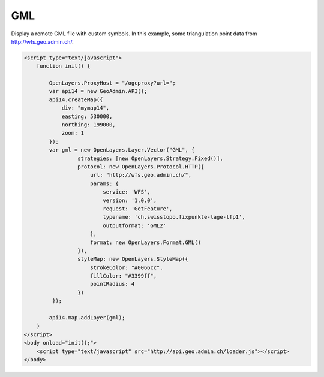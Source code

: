 .. raw:: html

   <script language=javascript type='text/javascript'>

   function hidediv(div, showDiv, hideDiv) {
      document.getElementById(div).style.visibility = 'hidden';
      document.getElementById(div).style.display = 'none';
      document.getElementById(hideDiv).style.visibility = 'hidden';
      document.getElementById(hideDiv).style.display = 'none';
      document.getElementById(showDiv).style.visibility = 'visible';
      document.getElementById(showDiv).style.display = 'block';
   }

   function showdiv(div, showDiv, hideDiv) {
      document.getElementById(div).style.visibility = 'visible';
      document.getElementById(div).style.display = 'block';
      document.getElementById(showDiv).style.visibility = 'hidden';
      document.getElementById(showDiv).style.display = 'none';
      document.getElementById(hideDiv).style.visibility = 'visible';
      document.getElementById(hideDiv).style.display = 'block';
   }
   </script>

GML
---

Display a remote GML file with custom symbols. In this example, some triangulation point data from http://wfs.geo.admin.ch/. 

.. raw:: html

   <body>
      <div id="mymap14" style="width:500px;height:340px;border:1px solid grey;padding: 0 0 0 0;margin:10px !important;"></div>
   </body>

.. raw:: html

    <a id="showRef14" href="javascript:showdiv('codeBlock14','showRef14','hideRef14')" style="display: none; visibility: hidden; margin:10px !important;">Show code</a>
    <a id="hideRef14" href="javascript:hidediv('codeBlock14','showRef14','hideRef14')" style="margin:10px !important;">Hide code</a>
    <div id="codeBlock14" style="margin:10px !important;">

.. code-block:: html

   <script type="text/javascript">
       function init() {
           
           OpenLayers.ProxyHost = "/ogcproxy?url=";
           var api14 = new GeoAdmin.API();
           api14.createMap({
               div: "mymap14",
               easting: 530000,
               northing: 199000,
               zoom: 1
           });         
           var gml = new OpenLayers.Layer.Vector("GML", {
                    strategies: [new OpenLayers.Strategy.Fixed()],
                    protocol: new OpenLayers.Protocol.HTTP({
                        url: "http://wfs.geo.admin.ch/",
                        params: {
                            service: 'WFS',
                            version: '1.0.0',
                            request: 'GetFeature',
                            typename: 'ch.swisstopo.fixpunkte-lage-lfp1',
                            outputformat: 'GML2'
                        },
                        format: new OpenLayers.Format.GML()
                    }),
                    styleMap: new OpenLayers.StyleMap({
                        strokeColor: "#0066cc",
                        fillColor: "#3399ff", 
                        pointRadius: 4
                    })  
            });

           api14.map.addLayer(gml);
       }
   </script>
   <body onload="init();">
       <script type="text/javascript" src="http://api.geo.admin.ch/loader.js"></script>
   </body>    

.. raw:: html

    </div>

.. raw:: html


   <script type="text/javascript">
      
       function init() {
           
           OpenLayers.ProxyHost = "/ogcproxy?url=";
           var api14 = new GeoAdmin.API();
           api14.createMap({
               div: "mymap14",
               easting: 530000,
               northing: 199000,
               zoom: 1
           });
         var gml = new OpenLayers.Layer.Vector("GML", {
                    strategies: [new OpenLayers.Strategy.Fixed()],
                    protocol: new OpenLayers.Protocol.HTTP({
                        url: "http://wfs.geo.admin.ch/",
                        params: {
                            service: 'WFS',
                            version: '1.0.0',
                            request: 'GetFeature',
                            typename: 'ch.swisstopo.fixpunkte-lage-lfp1',
                            outputformat: 'GML2'
                        },
                        format: new OpenLayers.Format.GML()
                    }),
                    styleMap: new OpenLayers.StyleMap({
                        strokeColor: "#0066cc",
                        fillColor: "#3399ff", 
                        pointRadius: 4
                    })  
            });
           api14.map.addLayer(gml);
       }
   </script>

   <body onload="init();">
     <script type="text/javascript" src="../../../loader.js"></script>
   </body>
